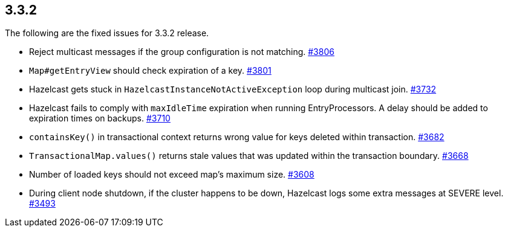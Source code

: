 
== 3.3.2

The following are the fixed issues for 3.3.2 release.

* Reject multicast messages if the group configuration is not matching.
https://github.com/hazelcast/hazelcast/issues/3806[#3806]
* `Map#getEntryView` should check expiration of a key.
https://github.com/hazelcast/hazelcast/issues/3801[#3801]
* Hazelcast gets stuck in `HazelcastInstanceNotActiveException` loop
during multicast join.
https://github.com/hazelcast/hazelcast/issues/3732[#3732]
* Hazelcast fails to comply with `maxIdleTime` expiration when running
EntryProcessors. A delay should be added to expiration times on backups.
https://github.com/hazelcast/hazelcast/issues/3710[#3710]
* `containsKey()` in transactional context returns wrong value for keys
deleted within transaction.
https://github.com/hazelcast/hazelcast/issues/3682[#3682]
* `TransactionalMap.values()` returns stale values that was updated
within the transaction boundary.
https://github.com/hazelcast/hazelcast/issues/3668[#3668]
* Number of loaded keys should not exceed map’s maximum size.
https://github.com/hazelcast/hazelcast/issues/3608[#3608]
* During client node shutdown, if the cluster happens to be down,
Hazelcast logs some extra messages at SEVERE level.
https://github.com/hazelcast/hazelcast/issues/3493[#3493]
